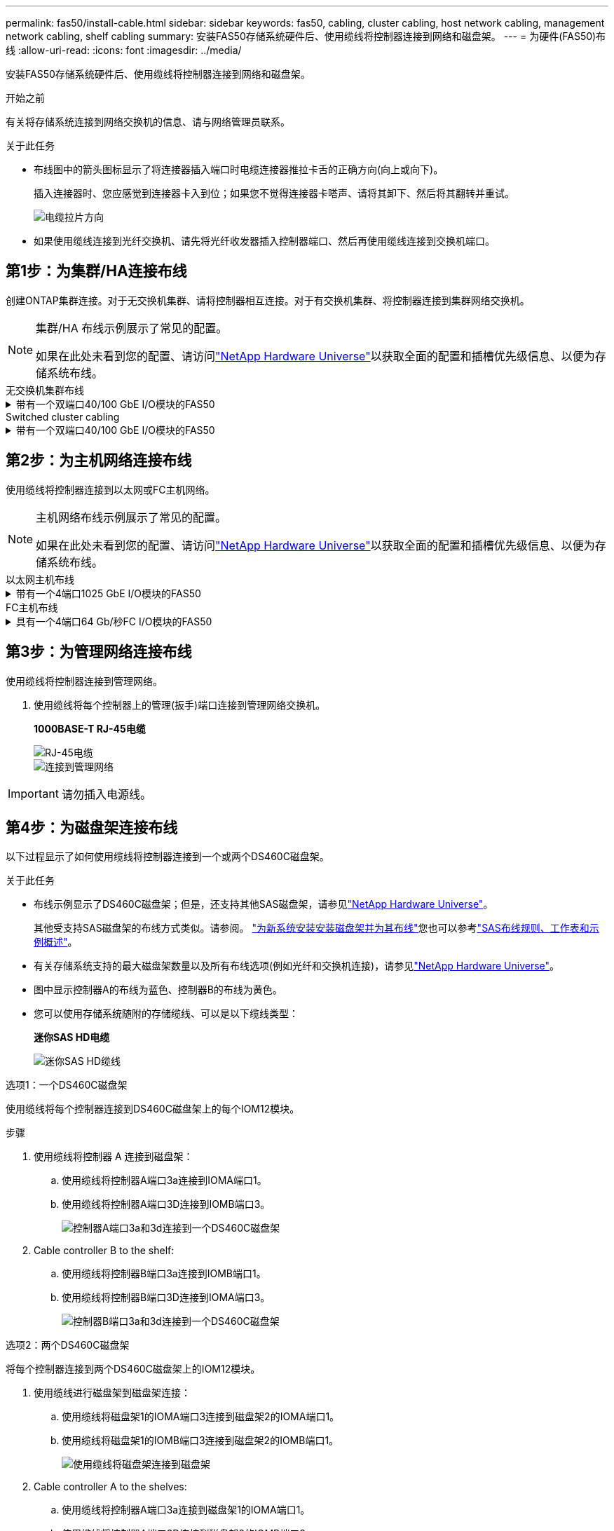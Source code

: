 ---
permalink: fas50/install-cable.html 
sidebar: sidebar 
keywords: fas50, cabling, cluster cabling, host network cabling, management network cabling, shelf cabling 
summary: 安装FAS50存储系统硬件后、使用缆线将控制器连接到网络和磁盘架。 
---
= 为硬件(FAS50)布线
:allow-uri-read: 
:icons: font
:imagesdir: ../media/


[role="lead"]
安装FAS50存储系统硬件后、使用缆线将控制器连接到网络和磁盘架。

.开始之前
有关将存储系统连接到网络交换机的信息、请与网络管理员联系。

.关于此任务
* 布线图中的箭头图标显示了将连接器插入端口时电缆连接器推拉卡舌的正确方向(向上或向下)。
+
插入连接器时、您应感觉到连接器卡入到位；如果您不觉得连接器卡嗒声、请将其卸下、然后将其翻转并重试。

+
image:../media/drw_cable_pull_tab_direction_ieops-1699.svg["电缆拉片方向"]

* 如果使用缆线连接到光纤交换机、请先将光纤收发器插入控制器端口、然后再使用缆线连接到交换机端口。




== 第1步：为集群/HA连接布线

创建ONTAP集群连接。对于无交换机集群、请将控制器相互连接。对于有交换机集群、将控制器连接到集群网络交换机。

[NOTE]
====
集群/HA 布线示例展示了常见的配置。

如果在此处未看到您的配置、请访问link:https://hwu.netapp.com["NetApp Hardware Universe"^]以获取全面的配置和插槽优先级信息、以便为存储系统布线。

====
[role="tabbed-block"]
====
.无交换机集群布线
--
.带有一个双端口40/100 GbE I/O模块的FAS50
[%collapsible]
=====
.步骤
. 为集群/HA互连连接布线：
+

NOTE: 集群互连流量和HA流量共享相同的物理端口(位于插槽4中的I/O模块上)。端口为40/100 GbE。

+
.. 使用缆线将控制器A端口e4a连接到控制器B端口e4a。
.. 使用缆线将控制器A端口e4b连接到控制器B端口e4b。
+
*100 GbE集群/HA互连缆线*

+
image::../media/oie_cable100_gbe_qsfp28.png[集群HA 100 GbE缆线]

+
image::../media/drw_isi_fas50_switchless_2p_100gbe_cabling_ieops-1937.svg[使用一个100GbE IO模块的FAS50无交换机集群布线图]





=====
--
.Switched cluster cabling
--
.带有一个双端口40/100 GbE I/O模块的FAS50
[%collapsible]
=====
. 使用缆线将控制器连接到集群网络交换机：
+

NOTE: 集群互连流量和HA流量共享相同的物理端口(位于插槽4中的I/O模块上)。端口为40/100 GbE。

+
.. 使用缆线将控制器A端口e4a连接到集群网络交换机A
.. 使用缆线将控制器A端口e4b连接到集群网络交换机B
.. 使用缆线将控制器B端口e4a连接到集群网络交换机A
.. 使用缆线将控制器B端口e4b连接到集群网络交换机B
+
*40/100 GbE集群/HA互连缆线*

+
image::../media/oie_cable100_gbe_qsfp28.png[集群HA 40/100 GbE缆线]

+
image:../media/drw_isi_fas50_2p_100gbe_switched_cluster_cabling_ieops-1936.svg["使用一个100GbE IO模块的FAS50交换集群布线图"]





=====
--
====


== 第2步：为主机网络连接布线

使用缆线将控制器连接到以太网或FC主机网络。

[NOTE]
====
主机网络布线示例展示了常见的配置。

如果在此处未看到您的配置、请访问link:https://hwu.netapp.com["NetApp Hardware Universe"^]以获取全面的配置和插槽优先级信息、以便为存储系统布线。

====
[role="tabbed-block"]
====
.以太网主机布线
--
.带有一个4端口1025 GbE I/O模块的FAS50
[%collapsible]
=====
.步骤
. 在每个控制器上、使用缆线将端口e2a、e2b、e2C和e2d连接到以太网主机网络交换机。
+
*1025 GbE缆线*

+
image:../media/oie_cable_sfp_gbe_copper.png["GbE SFP铜缆连接器、宽度=100pp"]

+
image::../media/drw_isi_fas50_4p_25gbe_optional_cabling_ieops-1934.svg[使用缆线将FAS50连接到10/C5GbE以太网主机网络交换机]



=====
--
.FC主机布线
--
.具有一个4端口64 Gb/秒FC I/O模块的FAS50
[%collapsible]
=====
.步骤
. 在每个控制器上、使用缆线将端口1a、1b、1c和1d连接到FC主机网络交换机。
+
*64 Gb/秒FC缆线*

+
image:../media/oie_cable_sfp_gbe_copper.png["64 Gb FC电缆、宽度=100个点"]

+
image::../media/drw_isi_fas50_4p_64gb_fc_optional_cabling_ieops-1935.svg[连接到64 GB FC主机网络交换机的缆线]



=====
--
====


== 第3步：为管理网络连接布线

使用缆线将控制器连接到管理网络。

. 使用缆线将每个控制器上的管理(扳手)端口连接到管理网络交换机。
+
*1000BASE-T RJ-45电缆*

+
image::../media/oie_cable_rj45.png[RJ-45电缆]

+
image::../media/drw_isi_fas50_wrench_cabling_ieops-1938.svg[连接到管理网络]




IMPORTANT: 请勿插入电源线。



== 第4步：为磁盘架连接布线

以下过程显示了如何使用缆线将控制器连接到一个或两个DS460C磁盘架。

.关于此任务
* 布线示例显示了DS460C磁盘架；但是，还支持其他SAS磁盘架，请参见link:https://hwu.netapp.com["NetApp Hardware Universe"^]。
+
其他受支持SAS磁盘架的布线方式类似。请参阅。 link:../sas3/install-new-system.html["为新系统安装安装磁盘架并为其布线"^]您也可以参考link:../sas3/overview-cabling-rules-examples.html["SAS布线规则、工作表和示例概述"^]。

* 有关存储系统支持的最大磁盘架数量以及所有布线选项(例如光纤和交换机连接)，请参见link:https://hwu.netapp.com["NetApp Hardware Universe"^]。
* 图中显示控制器A的布线为蓝色、控制器B的布线为黄色。
* 您可以使用存储系统随附的存储缆线、可以是以下缆线类型：
+
*迷你SAS HD电缆*

+
image::../media/oie_cable_mini_sas_hd_to_mini_sas_hd.svg[迷你SAS HD缆线]



[role="tabbed-block"]
====
.选项1：一个DS460C磁盘架
--
使用缆线将每个控制器连接到DS460C磁盘架上的每个IOM12模块。

.步骤
. 使用缆线将控制器 A 连接到磁盘架：
+
.. 使用缆线将控制器A端口3a连接到IOMA端口1。
.. 使用缆线将控制器A端口3D连接到IOMB端口3。
+
image:../media/drw_isi_fas50_1_ds460c_controller_a_cabling_ieops-2167.svg["控制器A端口3a和3d连接到一个DS460C磁盘架"]



. Cable controller B to the shelf:
+
.. 使用缆线将控制器B端口3a连接到IOMB端口1。
.. 使用缆线将控制器B端口3D连接到IOMA端口3。
+
image:../media/drw_isi_fas50_1_ds460c_controller_b_cabling_ieops-2169.svg["控制器B端口3a和3d连接到一个DS460C磁盘架"]





--
.选项2：两个DS460C磁盘架
--
将每个控制器连接到两个DS460C磁盘架上的IOM12模块。

. 使用缆线进行磁盘架到磁盘架连接：
+
.. 使用缆线将磁盘架1的IOMA端口3连接到磁盘架2的IOMA端口1。
.. 使用缆线将磁盘架1的IOMB端口3连接到磁盘架2的IOMB端口1。
+
image:../media/drw_isi_fas50_2_ds460c_shelf_to_shelf_ieops-2172.svg["使用缆线将磁盘架连接到磁盘架"]



. Cable controller A to the shelves:
+
.. 使用缆线将控制器A端口3a连接到磁盘架1的IOMA端口1。
.. 使用缆线将控制器A端口3D连接到磁盘架2的IOMB端口3。
+
image:../media/drw_isi_fas50_2_ds460c_controller_a_cabling_ieops-2170.svg["控制器A端口3a和3d连接到两个DS460C磁盘架"]



. Cable controller B to the shelves:
+
.. 使用缆线将控制器B端口3a连接到磁盘架1的IOMB端口1。
.. 使用缆线将控制器B端口3D连接到磁盘架2 IOMA端口3。
+
image:../media/drw_isi_fas50_2_ds460c_controller_b_cabling_ieops-2171.svg["控制器B端口3a和3d通过缆线连接到两个DS460C磁盘架"]





--
====
.下一步是什么？
在为存储系统的硬件布线之后，您可以link:install-power-hardware.html["启动存储系统"]。
